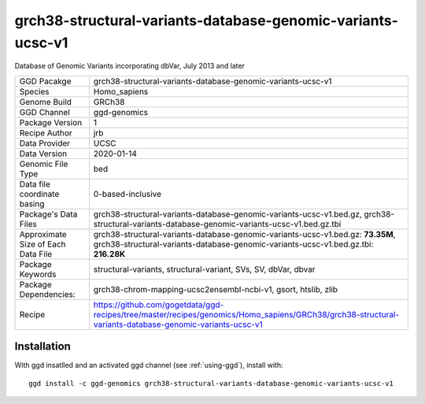 .. _`grch38-structural-variants-database-genomic-variants-ucsc-v1`:

grch38-structural-variants-database-genomic-variants-ucsc-v1
============================================================

|downloads|

Database of Genomic Variants incorporating dbVar, July 2013 and later

================================== ====================================
GGD Pacakge                        grch38-structural-variants-database-genomic-variants-ucsc-v1 
Species                            Homo_sapiens
Genome Build                       GRCh38
GGD Channel                        ggd-genomics
Package Version                    1
Recipe Author                      jrb 
Data Provider                      UCSC
Data Version                       2020-01-14
Genomic File Type                  bed
Data file coordinate basing        0-based-inclusive
Package's Data Files               grch38-structural-variants-database-genomic-variants-ucsc-v1.bed.gz, grch38-structural-variants-database-genomic-variants-ucsc-v1.bed.gz.tbi
Approximate Size of Each Data File grch38-structural-variants-database-genomic-variants-ucsc-v1.bed.gz: **73.35M**, grch38-structural-variants-database-genomic-variants-ucsc-v1.bed.gz.tbi: **216.28K**
Package Keywords                   structural-variants, structural-variant, SVs, SV, dbVar, dbvar
Package Dependencies:              grch38-chrom-mapping-ucsc2ensembl-ncbi-v1, gsort, htslib, zlib
Recipe                             https://github.com/gogetdata/ggd-recipes/tree/master/recipes/genomics/Homo_sapiens/GRCh38/grch38-structural-variants-database-genomic-variants-ucsc-v1
================================== ====================================



Installation
------------

.. highlight: bash

With ggd insatlled and an activated ggd channel (see :ref:`using-ggd`), install with::

   ggd install -c ggd-genomics grch38-structural-variants-database-genomic-variants-ucsc-v1

.. |downloads| image:: https://anaconda.org/ggd-genomics/grch38-structural-variants-database-genomic-variants-ucsc-v1/badges/downloads.svg
               :target: https://anaconda.org/ggd-genomics/grch38-structural-variants-database-genomic-variants-ucsc-v1